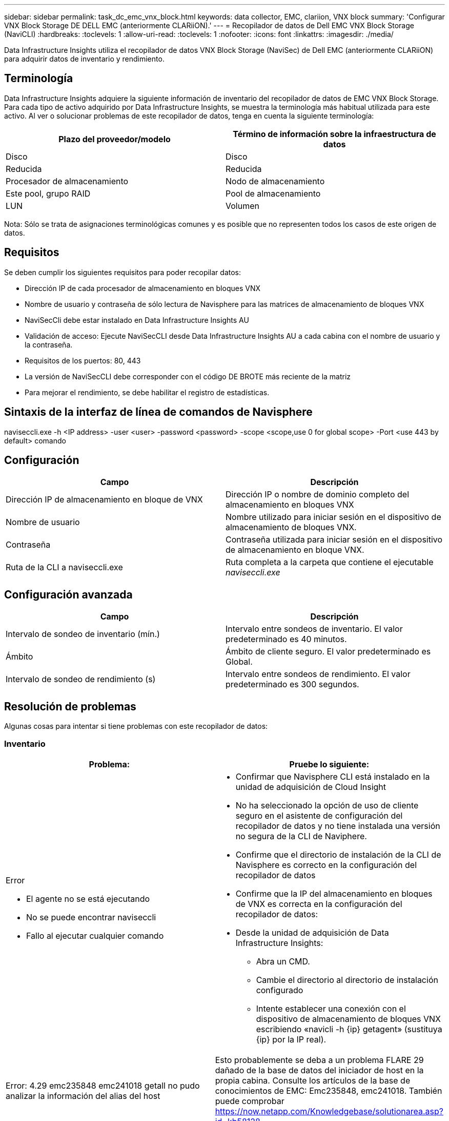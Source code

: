 ---
sidebar: sidebar 
permalink: task_dc_emc_vnx_block.html 
keywords: data collector, EMC, clariion, VNX block 
summary: 'Configurar VNX Block Storage DE DELL EMC (anteriormente CLARiiON).' 
---
= Recopilador de datos de Dell EMC VNX Block Storage (NaviCLI)
:hardbreaks:
:toclevels: 1
:allow-uri-read: 
:toclevels: 1
:nofooter: 
:icons: font
:linkattrs: 
:imagesdir: ./media/


[role="lead"]
Data Infrastructure Insights utiliza el recopilador de datos VNX Block Storage (NaviSec) de Dell EMC (anteriormente CLARiiON) para adquirir datos de inventario y rendimiento.



== Terminología

Data Infrastructure Insights adquiere la siguiente información de inventario del recopilador de datos de EMC VNX Block Storage. Para cada tipo de activo adquirido por Data Infrastructure Insights, se muestra la terminología más habitual utilizada para este activo. Al ver o solucionar problemas de este recopilador de datos, tenga en cuenta la siguiente terminología:

[cols="2*"]
|===
| Plazo del proveedor/modelo | Término de información sobre la infraestructura de datos 


| Disco | Disco 


| Reducida | Reducida 


| Procesador de almacenamiento | Nodo de almacenamiento 


| Este pool, grupo RAID | Pool de almacenamiento 


| LUN | Volumen 
|===
Nota: Sólo se trata de asignaciones terminológicas comunes y es posible que no representen todos los casos de este origen de datos.



== Requisitos

Se deben cumplir los siguientes requisitos para poder recopilar datos:

* Dirección IP de cada procesador de almacenamiento en bloques VNX
* Nombre de usuario y contraseña de sólo lectura de Navisphere para las matrices de almacenamiento de bloques VNX
* NaviSecCli debe estar instalado en Data Infrastructure Insights AU
* Validación de acceso: Ejecute NaviSecCLI desde Data Infrastructure Insights AU a cada cabina con el nombre de usuario y la contraseña.
* Requisitos de los puertos: 80, 443
* La versión de NaviSecCLI debe corresponder con el código DE BROTE más reciente de la matriz
* Para mejorar el rendimiento, se debe habilitar el registro de estadísticas.




== Sintaxis de la interfaz de línea de comandos de Navisphere

naviseccli.exe -h <IP address> -user <user> -password <password> -scope <scope,use 0 for global scope> -Port <use 443 by default> comando



== Configuración

[cols="2*"]
|===
| Campo | Descripción 


| Dirección IP de almacenamiento en bloque de VNX | Dirección IP o nombre de dominio completo del almacenamiento en bloques VNX 


| Nombre de usuario | Nombre utilizado para iniciar sesión en el dispositivo de almacenamiento de bloques VNX. 


| Contraseña | Contraseña utilizada para iniciar sesión en el dispositivo de almacenamiento en bloque VNX. 


| Ruta de la CLI a naviseccli.exe | Ruta completa a la carpeta que contiene el ejecutable _naviseccli.exe_ 
|===


== Configuración avanzada

[cols="2*"]
|===
| Campo | Descripción 


| Intervalo de sondeo de inventario (mín.) | Intervalo entre sondeos de inventario. El valor predeterminado es 40 minutos. 


| Ámbito | Ámbito de cliente seguro. El valor predeterminado es Global. 


| Intervalo de sondeo de rendimiento (s) | Intervalo entre sondeos de rendimiento. El valor predeterminado es 300 segundos. 
|===


== Resolución de problemas

Algunas cosas para intentar si tiene problemas con este recopilador de datos:



=== Inventario

[cols="2a, 2a"]
|===
| Problema: | Pruebe lo siguiente: 


 a| 
Error

* El agente no se está ejecutando
* No se puede encontrar naviseccli
* Fallo al ejecutar cualquier comando

 a| 
* Confirmar que Navisphere CLI está instalado en la unidad de adquisición de Cloud Insight
* No ha seleccionado la opción de uso de cliente seguro en el asistente de configuración del recopilador de datos y no tiene instalada una versión no segura de la CLI de Naviphere.
* Confirme que el directorio de instalación de la CLI de Navisphere es correcto en la configuración del recopilador de datos
* Confirme que la IP del almacenamiento en bloques de VNX es correcta en la configuración del recopilador de datos:
* Desde la unidad de adquisición de Data Infrastructure Insights:
+
** Abra un CMD.
** Cambie el directorio al directorio de instalación configurado
** Intente establecer una conexión con el dispositivo de almacenamiento de bloques VNX escribiendo «navicli -h {ip} getagent» (sustituya {ip} por la IP real).






 a| 
Error: 4.29 emc235848 emc241018 getall no pudo analizar la información del alias del host
 a| 
Esto probablemente se deba a un problema FLARE 29 dañado de la base de datos del iniciador de host en la propia cabina. Consulte los artículos de la base de conocimientos de EMC: Emc235848, emc241018. También puede comprobar https://now.netapp.com/Knowledgebase/solutionarea.asp?id=kb58128[]



 a| 
Error: No se pueden recuperar los meta LUN. Error al ejecutar java -jar navicli.jar
 a| 
* Modificar la configuración del recopilador de datos para usar el cliente seguro (recomendado)
* Instale navicli.jar en la ruta de la CLI de navicli.exe O naviseccli.exe
* Nota: navicli.jar está en desuso a partir de la versión 6,26 de EMC Navisphere
* El navicli.jar puede estar disponible en \http://powerlink.emc.com




 a| 
Error: Los pools de almacenamiento no notifican los discos en Service Processor en la dirección IP configurada
 a| 
Configure el recopilador de datos con las dos IP de Service Processor, separadas por una coma



 a| 
Error: Error de revisión no coincidente
 a| 
* Esto suele deberse a la actualización del firmware en el dispositivo de almacenamiento de bloques VNX, pero no a la actualización de la instalación de NaviCLI.exe. Esto también puede deberse a que haya dispositivos diferentes con distintas firmwares, pero sólo una CLI instalada (con una versión de firmware diferente).
* Compruebe que el dispositivo y el host ejecutan versiones idénticas del software:
+
** En la unidad de adquisición de información sobre la infraestructura de datos, abra una ventana de línea de comandos
** Cambie el directorio al directorio de instalación configurado
** Establezca una conexión con el dispositivo CLARiiON escribiendo «navicli -h <ip> getagent».
** Busque el número de versión en el primer par de líneas. Ejemplo: “Agente Rev: 6.16.2 (0,1)”
** Busque y compare la versión en la primera línea. Ejemplo: “Navisphere CLI Revisión 6.07.00.04.07”






 a| 
Error: Configuración no compatible: No hay puertos Fibre Channel
 a| 
El dispositivo no está configurado con ningún puerto Fibre Channel. Actualmente, solo se admiten las configuraciones de FC. Compruebe que esta versión/firmware sea compatible.

|===
Puede encontrar información adicional en link:concept_requesting_support.html["Soporte técnico"] o en la link:reference_data_collector_support_matrix.html["Matriz de compatibilidad de recopilador de datos"].
